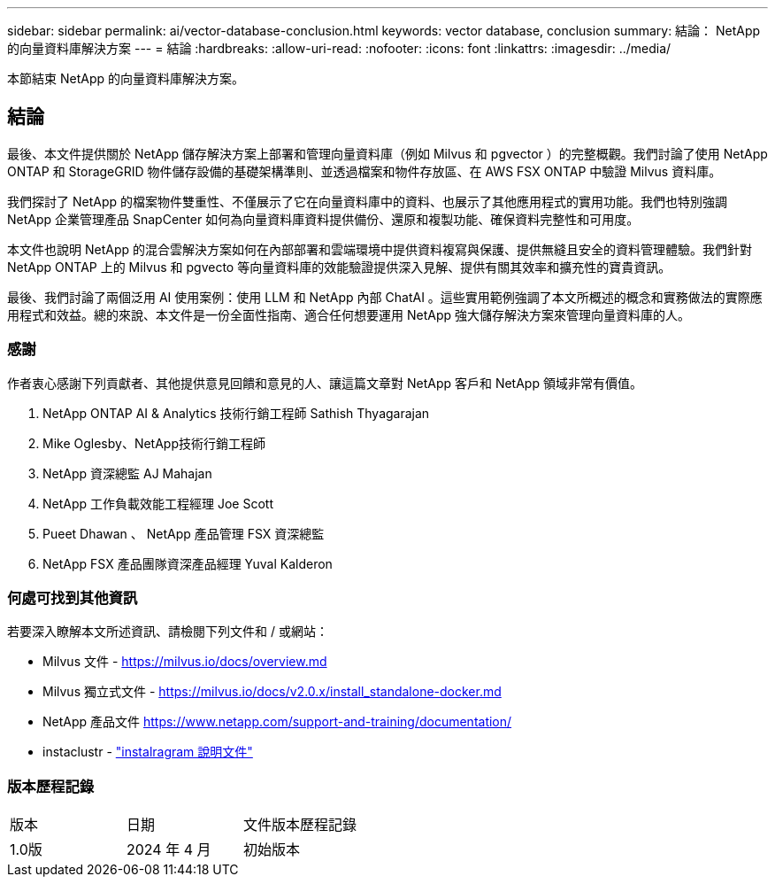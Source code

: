 ---
sidebar: sidebar 
permalink: ai/vector-database-conclusion.html 
keywords: vector database, conclusion 
summary: 結論： NetApp 的向量資料庫解決方案 
---
= 結論
:hardbreaks:
:allow-uri-read: 
:nofooter: 
:icons: font
:linkattrs: 
:imagesdir: ../media/


[role="lead"]
本節結束 NetApp 的向量資料庫解決方案。



== 結論

最後、本文件提供關於 NetApp 儲存解決方案上部署和管理向量資料庫（例如 Milvus 和 pgvector ）的完整概觀。我們討論了使用 NetApp ONTAP 和 StorageGRID 物件儲存設備的基礎架構準則、並透過檔案和物件存放區、在 AWS FSX ONTAP 中驗證 Milvus 資料庫。

我們探討了 NetApp 的檔案物件雙重性、不僅展示了它在向量資料庫中的資料、也展示了其他應用程式的實用功能。我們也特別強調 NetApp 企業管理產品 SnapCenter 如何為向量資料庫資料提供備份、還原和複製功能、確保資料完整性和可用度。

本文件也說明 NetApp 的混合雲解決方案如何在內部部署和雲端環境中提供資料複寫與保護、提供無縫且安全的資料管理體驗。我們針對 NetApp ONTAP 上的 Milvus 和 pgvecto 等向量資料庫的效能驗證提供深入見解、提供有關其效率和擴充性的寶貴資訊。

最後、我們討論了兩個泛用 AI 使用案例：使用 LLM 和 NetApp 內部 ChatAI 。這些實用範例強調了本文所概述的概念和實務做法的實際應用程式和效益。總的來說、本文件是一份全面性指南、適合任何想要運用 NetApp 強大儲存解決方案來管理向量資料庫的人。



=== 感謝

作者衷心感謝下列貢獻者、其他提供意見回饋和意見的人、讓這篇文章對 NetApp 客戶和 NetApp 領域非常有價值。

. NetApp ONTAP AI & Analytics 技術行銷工程師 Sathish Thyagarajan
. Mike Oglesby、NetApp技術行銷工程師
. NetApp 資深總監 AJ Mahajan
. NetApp 工作負載效能工程經理 Joe Scott
. Pueet Dhawan 、 NetApp 產品管理 FSX 資深總監
. NetApp FSX 產品團隊資深產品經理 Yuval Kalderon




=== 何處可找到其他資訊

若要深入瞭解本文所述資訊、請檢閱下列文件和 / 或網站：

* Milvus 文件 - https://milvus.io/docs/overview.md[]
* Milvus 獨立式文件 - https://milvus.io/docs/v2.0.x/install_standalone-docker.md[]
* NetApp 產品文件
https://www.netapp.com/support-and-training/documentation/[]
* instaclustr - link:https://www.instaclustr.com/support/documentation/?_bt=&_bk=&_bm=&_bn=x&_bg=&utm_term=&utm_campaign=&utm_source=adwords&utm_medium=ppc&hsa_acc=1467100120&hsa_cam=20766399079&hsa_grp=&hsa_ad=&hsa_src=x&hsa_tgt=&hsa_kw=&hsa_mt=&hsa_net=adwords&hsa_ver=3&gad_source=1&gclid=CjwKCAjw26KxBhBDEiwAu6KXtzOZhN0dl0H1smOMcj9nsC0qBQphdMqFR7IrVQqeG2Y4aHWydUMj2BoCdFwQAvD_BwE["instalragram 說明文件"]




=== 版本歷程記錄

|===


| 版本 | 日期 | 文件版本歷程記錄 


| 1.0版 | 2024 年 4 月 | 初始版本 
|===